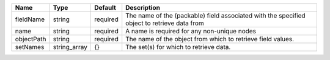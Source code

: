 

========== ============ ======== =========================================================================================== 
Name       Type         Default  Description                                                                                 
========== ============ ======== =========================================================================================== 
fieldName  string       required The name of the (packable) field associated with the specified object to retrieve data from 
name       string       required A name is required for any non-unique nodes                                                 
objectPath string       required The name of the object from which to retrieve field values.                                 
setNames   string_array {}       The set(s) for which to retrieve data.                                                      
========== ============ ======== =========================================================================================== 


